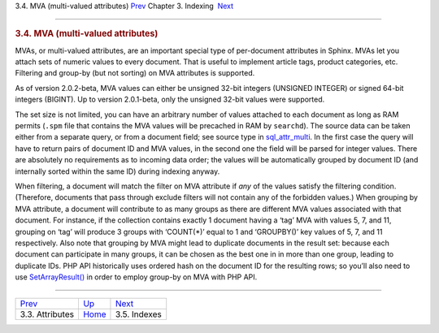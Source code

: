 .. raw:: html

   <div class="navheader">

3.4. MVA (multi-valued attributes)
`Prev <attributes.html>`__ 
Chapter 3. Indexing
 `Next <indexes.html>`__

--------------

.. raw:: html

   </div>

.. raw:: html

   <div class="sect1">

.. raw:: html

   <div class="titlepage">

.. raw:: html

   <div>

.. raw:: html

   <div>

.. rubric:: 3.4. MVA (multi-valued attributes)
   :name: mva-multi-valued-attributes
   :class: title

.. raw:: html

   </div>

.. raw:: html

   </div>

.. raw:: html

   </div>

MVAs, or multi-valued attributes, are an important special type of
per-document attributes in Sphinx. MVAs let you attach sets of numeric
values to every document. That is useful to implement article tags,
product categories, etc. Filtering and group-by (but not sorting) on MVA
attributes is supported.

As of version 2.0.2-beta, MVA values can either be unsigned 32-bit
integers (UNSIGNED INTEGER) or signed 64-bit integers (BIGINT). Up to
version 2.0.1-beta, only the unsigned 32-bit values were supported.

The set size is not limited, you can have an arbitrary number of values
attached to each document as long as RAM permits (``.spm`` file that
contains the MVA values will be precached in RAM by ``searchd``). The
source data can be taken either from a separate query, or from a
document field; see source type in
`sql\_attr\_multi <conf-sql-attr-multi.html>`__. In the first case the
query will have to return pairs of document ID and MVA values, in the
second one the field will be parsed for integer values. There are
absolutely no requirements as to incoming data order; the values will be
automatically grouped by document ID (and internally sorted within the
same ID) during indexing anyway.

When filtering, a document will match the filter on MVA attribute if
*any* of the values satisfy the filtering condition. (Therefore,
documents that pass through exclude filters will not contain any of the
forbidden values.) When grouping by MVA attribute, a document will
contribute to as many groups as there are different MVA values
associated with that document. For instance, if the collection contains
exactly 1 document having a ‘tag’ MVA with values 5, 7, and 11, grouping
on ‘tag’ will produce 3 groups with ‘COUNT(\*)’ equal to 1 and
‘GROUPBY()’ key values of 5, 7, and 11 respectively. Also note that
grouping by MVA might lead to duplicate documents in the result set:
because each document can participate in many groups, it can be chosen
as the best one in in more than one group, leading to duplicate IDs. PHP
API historically uses ordered hash on the document ID for the resulting
rows; so you’ll also need to use
`SetArrayResult() <api-func-setarrayresult.html>`__ in order to employ
group-by on MVA with PHP API.

.. raw:: html

   </div>

.. raw:: html

   <div class="navfooter">

--------------

+-------------------------------+--------------------------+----------------------------+
| `Prev <attributes.html>`__    | `Up <indexing.html>`__   |  `Next <indexes.html>`__   |
+-------------------------------+--------------------------+----------------------------+
| 3.3. Attributes               | `Home <index.html>`__    |  3.5. Indexes              |
+-------------------------------+--------------------------+----------------------------+

.. raw:: html

   </div>
